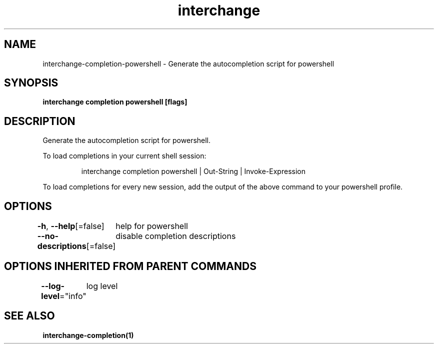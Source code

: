 .nh
.TH "interchange" "1" "Apr 2023" "Auto generated by spf13/cobra" ""

.SH NAME
.PP
interchange-completion-powershell - Generate the autocompletion script for powershell


.SH SYNOPSIS
.PP
\fBinterchange completion powershell [flags]\fP


.SH DESCRIPTION
.PP
Generate the autocompletion script for powershell.

.PP
To load completions in your current shell session:

.PP
.RS

.nf
interchange completion powershell | Out-String | Invoke-Expression

.fi
.RE

.PP
To load completions for every new session, add the output of the above command
to your powershell profile.


.SH OPTIONS
.PP
\fB-h\fP, \fB--help\fP[=false]
	help for powershell

.PP
\fB--no-descriptions\fP[=false]
	disable completion descriptions


.SH OPTIONS INHERITED FROM PARENT COMMANDS
.PP
\fB--log-level\fP="info"
	log level


.SH SEE ALSO
.PP
\fBinterchange-completion(1)\fP
